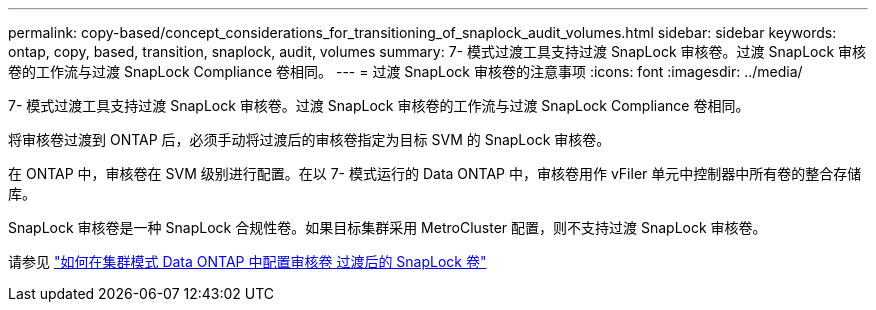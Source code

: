 ---
permalink: copy-based/concept_considerations_for_transitioning_of_snaplock_audit_volumes.html 
sidebar: sidebar 
keywords: ontap, copy, based, transition, snaplock, audit, volumes 
summary: 7- 模式过渡工具支持过渡 SnapLock 审核卷。过渡 SnapLock 审核卷的工作流与过渡 SnapLock Compliance 卷相同。 
---
= 过渡 SnapLock 审核卷的注意事项
:icons: font
:imagesdir: ../media/


[role="lead"]
7- 模式过渡工具支持过渡 SnapLock 审核卷。过渡 SnapLock 审核卷的工作流与过渡 SnapLock Compliance 卷相同。

将审核卷过渡到 ONTAP 后，必须手动将过渡后的审核卷指定为目标 SVM 的 SnapLock 审核卷。

在 ONTAP 中，审核卷在 SVM 级别进行配置。在以 7- 模式运行的 Data ONTAP 中，审核卷用作 vFiler 单元中控制器中所有卷的整合存储库。

SnapLock 审核卷是一种 SnapLock 合规性卷。如果目标集群采用 MetroCluster 配置，则不支持过渡 SnapLock 审核卷。

请参见 https://kb.netapp.com/Advice_and_Troubleshooting/Data_Storage_Software/ONTAP_OS/How_to_configure_audit_volume_in_clustered_Data_ONTAP_for_the_transitioned_SnapLock_volumes["如何在集群模式 Data ONTAP 中配置审核卷 过渡后的 SnapLock 卷"]
